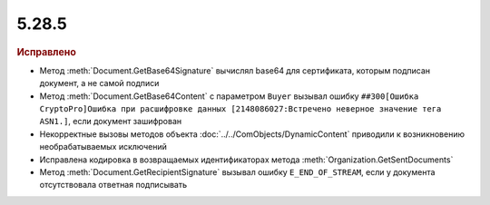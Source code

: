 5.28.5
------

.. feed-entry::
  :date: 2019-09-03

.. rubric:: Исправлено

* Метод :meth:`Document.GetBase64Signature` вычислял base64 для сертификата, которым подписан документ, а не самой подписи
* Метод :meth:`Document.GetBase64Content` с параметром ``Buyer`` вызывал ошибку ``##300[Ошибка CryptoPro]Ошибка при расшифровке данных [2148086027:Встречено неверное значение тега ASN1.]``, если документ зашифрован
* Некорректные вызовы методов объекта :doc:`../../ComObjects/DynamicContent` приводили к возникновению необрабатываемых исключений
* Исправлена кодировка в возвращаемых идентификаторах метода :meth:`Organization.GetSentDocuments`
* Метод :meth:`Document.GetRecipientSignature` вызывал ошибку ``E_END_OF_STREAM``, если у документа отсутствовала ответная подписывать

